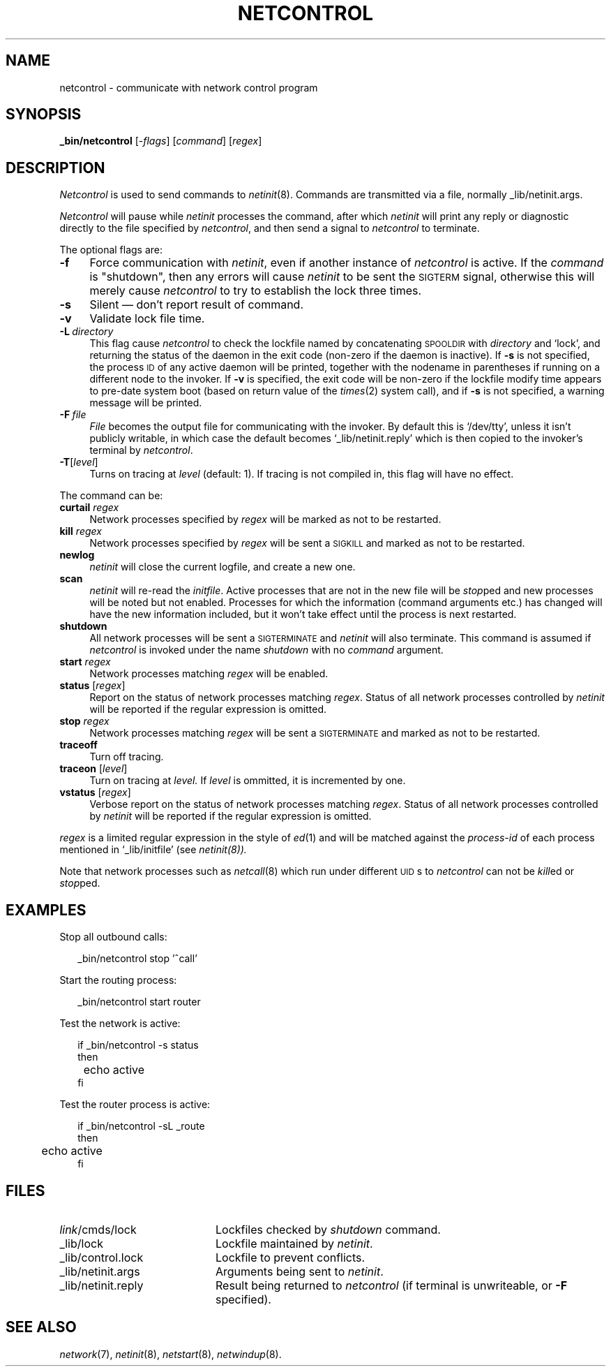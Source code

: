 .ds S1 NETCONTROL
.ds S2 \fINetcontrol\fP
.ds S3 \fInetcontrol\fP
.ds S4 MHSnet
.ds S5 network
.ds S6 _bin/netcontrol
.ds S8 \fInetinit\fP
.TH \*(S1 8 "\*(S4 1.15" \^
.nh
.SH NAME
netcontrol \- communicate with network control program
.SH SYNOPSIS
.BI \*(S6
.RI [\- flags ]
.RI [ command ]
.RI [ regex ]
.SH DESCRIPTION
\*(S2 is used to send commands to
\*(S8(8).
Commands are transmitted via a file, normally
\f(CW_lib/netinit.args\fP.
.PP
\*(S2 will pause while \*(S8 processes the command, after which
\*(S8 will print any reply or diagnostic directly to the file specified by \*(S3,
and then send a signal to \*(S3 to terminate.
.PP
The optional flags are:
.if n .ds tw 4
.if t .ds tw \w'\fB\-L\fP\fI\ directory\fPX'u
.TP "\*(tw"
.BI \-f
Force communication with \*(S8,
even if another instance of \*(S3 is active.
If the
.I command
is "shutdown", then any errors will cause \*(S8 to be sent the
.SM SIGTERM
signal,
otherwise this will merely cause \*(S3 to try to establish the lock three times.
.TP
.BI \-s
Silent \(em don't report result of command.
.TP
.BI \-v
Validate lock file time.
.TP
.BI \-L \ directory
This flag cause \*(S3 to check the lockfile named by concatenating
.SM SPOOLDIR
with
.I directory
and `lock',
and returning the status of the daemon in the exit code
(non-zero if the daemon is inactive).
If \fB\-s\fP is not specified,
the process \s-1ID\s0 of any active daemon will be printed,
together with the nodename in parentheses
if running on a different node to the invoker.
If \fB\-v\fP is specified,
the exit code will be non-zero
if the lockfile modify time appears to pre-date system boot
(based on return value of the
.IR times (2)
system call),
and if \fB\-s\fP is not specified,
a warning message will be printed.
.TP
.BI \-F \ file
.I File
becomes the output file for communicating with the invoker.
By default this is `/dev/tty',
unless it isn't publicly writable,
in which case the default becomes
.if n `_lib/netinit.reply'
.if t \f(CW_lib/netinit.reply\fP
which is then copied to the invoker's terminal by \*(S3.
.TP
.BI \-T \fR[\fPlevel\fR]\fP
Turns on tracing at
.I level
(default: 1).
If tracing is not compiled in,
this flag will have no effect.
.PP
The command can be:
.if n .ds tw 4
.if t .ds tw \w'\fBvstatus\fP\ \fR[\fPregex\fR]\fPX'u
.TP "\*(tw"
.BI curtail " regex"
Network processes specified by
.I regex
will be marked as not to be restarted.
.TP
.BI kill " regex"
Network processes specified by
.I regex
will be sent a \s-1SIGKILL\s0 and marked as not to be restarted.
.TP
.BI newlog
\*(S8 will close the current logfile,
and create a new one.
.TP
.BI scan
\*(S8 will re-read the
.IR initfile .
Active processes that are not in the new file will be
.IR stop ped
and new processes will be noted but not enabled.
Processes for which the information (command arguments etc.) has changed
will have the new information included,
but it won't take effect until the process is next restarted.
.TP
.BI shutdown
All network processes will be sent a \s-1SIGTERMINATE\s0
and \*(S8 will also terminate.
This command is assumed if \*(S3 is invoked under the name
.I shutdown
with no
.I command
argument.
.TP
.BI start " regex"
Network processes matching 
.I regex
will be enabled.
.TP
.BI status " \fR[\fPregex\fR]\fP"
Report on the status of network processes matching
.IR regex .
Status of all network processes controlled by \*(S8 will be reported if the
regular expression is omitted.
.TP
.BI stop " regex"
Network processes matching
.I regex
will be sent a \s-1SIGTERMINATE\s0 and marked as not to be restarted.
.TP
.BI traceoff
Turn off tracing.
.TP
.BI traceon " \fR[\fPlevel\fR]\fP"
Turn on tracing at
.I level.
If
.I level
is ommitted, it is incremented by one.
.TP
.BI vstatus " \fR[\fPregex\fR]\fP"
Verbose report on the status of network processes matching
.IR regex .
Status of all network processes controlled by \*(S8 will be reported if the
regular expression is omitted.
.PP
.I regex
is a limited regular expression in the style of
.IR ed (1)
and will be matched against the
.I process-id
of each process mentioned in
.if t \f(CW_lib/initfile\fP
.if n `_lib/initfile'
(see
.IR netinit(8)).
.PP
Note that network processes such as
.IR netcall (8)
which run under different \s-1UID\s0s to \*(S3 can not be
.IR kill ed
or
.IR stop ped.
.SH EXAMPLES
Stop all outbound calls:
.PP
.RS 2
.ft CW
\*(S6 stop '^call'
.ft
.RE
.PP
Start the routing process:
.PP
.RS 2
.ft CW
\*(S6 start router
.ft
.RE
.PP
Test the network is active:
.PP
.RS 2
.nf
.ft CW
if \*(S6 -s status
then
	echo active
fi
.ft
.fi
.RE
.PP
Test the router process is active:
.PP
.RS 2
.nf
.ft CW
if \*(S6 -sL _route
then
	echo active
fi
.ft
.fi
.RE
.SH FILES
.PD 0
.TP "\w'_lib/netinit.replyXX'u"
\fIlink\fP/cmds/lock
Lockfiles checked by
.I shutdown
command.
.TP
_lib/lock
Lockfile maintained by \*(S8.
.TP
_lib/control.lock
Lockfile to prevent conflicts.
.TP
_lib/netinit.args
Arguments being sent to \*(S8.
.TP
_lib/netinit.reply
Result being returned to \*(S3
(if terminal is unwriteable, or \fB\-F\fP specified).
.PD
.SH "SEE ALSO"
.IR \*(S5 (7),
\*(S8(8),
.IR netstart (8),
.IR netwindup (8).
